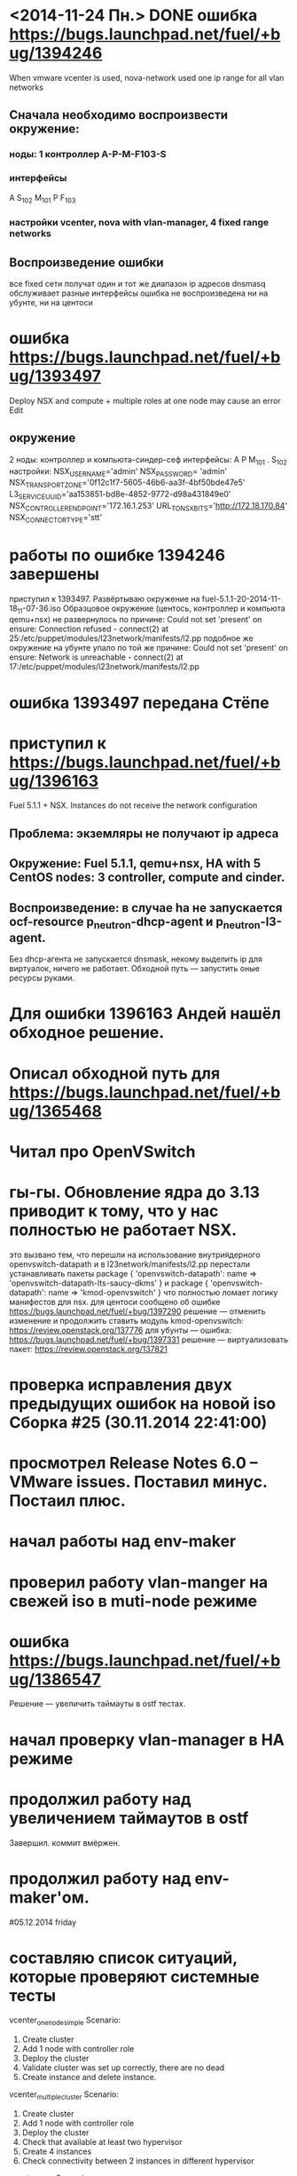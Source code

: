 * <2014-11-24 Пн.> DONE ошибка https://bugs.launchpad.net/fuel/+bug/1394246
  When vmware vcenter is used, nova-network used one ip range for all vlan networks
** Сначала необходимо воспроизвести окружение:
*** ноды: 1 контроллер A-P-M-F103-S
*** интерфейсы
    A S_{102} M_{101}
    P F_{103}
*** настройки vcenter, nova with vlan-manager, 4 fixed range networks
** Воспроизведение ошибки
   все fixed сети получат один и тот же диапазон ip адресов
   dnsmasq обслуживает разные интерфейсы
   ошибка не воспроизведена ни на убунте, ни на центоси

* ошибка https://bugs.launchpad.net/fuel/+bug/1393497
  Deploy NSX and сompute + multiple roles at one node may cause an error Edit
** окружение
   2 ноды: контроллер и компьюта-синдер-сеф
   интерфейсы:
   A
   P
   M_{101}
   .
   S_{102}
   настройки:
   NSX_USERNAME='admin'
   NSX_PASSWORD= 'admin'
   NSX_TRANSPORT_ZONE='0f12c1f7-5605-46b6-aa3f-4bf50bde47e5'
   L3_SERVICE_UUID='aa153851-bd8e-4852-9772-d98a431849e0'
   NSX_CONTROLLER_ENDPOINT='172.16.1.253'
   URL_TO_NSX_BITS='http://172.18.170.84'
   NSX_CONNECTOR_TYPE='stt'
# 25.11.2014
* работы по ошибке 1394246 завершены
  приступил к 1393497. Развёртываю окружение на fuel-5.1.1-20-2014-11-18_11-07-36.iso
  Образцовое окружение (центось, контроллер и компьюта qemu+nsx) не развернулось по причине:
  Could not set 'present' on ensure: Connection refused - connect(2) at 25:/etc/puppet/modules/l23network/manifests/l2.pp
  подобное же окружение на убунте упало по той же причине:
  Could not set 'present' on ensure: Network is unreachable - connect(2) at 17:/etc/puppet/modules/l23network/manifests/l2.pp
# 26.11.2024
* ошибка 1393497 передана Стёпе
* приступил к https://bugs.launchpad.net/fuel/+bug/1396163
  Fuel 5.1.1 + NSX. Instances do not receive the network configuration
** Проблема: экземляры не получают ip адреса
** Окружение: Fuel 5.1.1, qemu+nsx, HA with 5 CentOS nodes: 3 controller, compute and cinder.
** Воспроизведение: в случае ha не запускается ocf-resource  p_neutron-dhcp-agent и p_neutron-l3-agent.
   Без dhcp-агента не запускается dnsmask, некому выделить ip для виртуалок, ничего не работает.
   Обходной путь --- запустить оные ресурсы руками.
# 27.11.2014 thusday
* Для ошибки 1396163 Андей нашёл обходное решение.
* Описал обходной путь для https://bugs.launchpad.net/fuel/+bug/1365468
* Читал про OpenVSwitch
# 28.11.2014 friday
* гы-гы. Обновление ядра до 3.13 приводит к тому, что у нас полностью не работает NSX.
  это вызвано тем, что перешли на использование внутриядерного openvswitch-datapath
  и в l23network/manifests/l2.pp перестали устанавливать пакеты
  package { 'openvswitch-datapath':
     name => 'openvswitch-datapath-lts-saucy-dkms'
  }
  и
  package { 'openvswitch-datapath':
     name => 'kmod-openvswitch'
  }
  что полностью ломает логику манифестов для nsx.
  для центоси сообщено об ошибке https://bugs.launchpad.net/fuel/+bug/1397290
  решение --- отменить изменение и продолжить ставить модуль kmod-openvswitch: https://review.openstack.org/137776
  для убунты --- ошибка: https://bugs.launchpad.net/fuel/+bug/1397331
  решение --- виртуализовать пакет: https://review.openstack.org/137821
# 01.12.2014 monday
* проверка исправления двух предыдущих ошибок на новой iso Сборка #25 (30.11.2014 22:41:00)
* просмотрел Release Notes 6.0 -- VMware issues. Поставил минус. Постаил плюс.
* начал работы над env-maker
# 02.12.2014 tuesday
* проверил работу vlan-manger на свежей iso в muti-node режиме
* ошибка https://bugs.launchpad.net/fuel/+bug/1386547
  Решение --- увеличить таймауты в ostf тестах.
# 03.13.2014 wednesday
* начал проверку vlan-manager в HA режиме
* продолжил работу над увеличением таймаутов в ostf
  Завершил. коммит вмёржен.
* продолжил работу над env-maker'ом.
#05.12.2014 friday
* составляю список ситуаций, которые проверяют системные тесты
  vcenter_one_node_simple
          Scenario:
            1. Create cluster
            2. Add 1 node with controller role
            3. Deploy the cluster
            4. Validate cluster was set up correctly, there are no dead
            5. Create instance and delete instance.
  vcenter_multiple_cluster
  Scenario:
            1. Create cluster
            2. Add 1 node with controller role
            3. Deploy the cluster
            4. Check that available at least two hypervisor
            5. Create 4 instances
            6. Check connectivity between 2 instances in different hypervisor
  vcenter_vmdk
  Scenario:
            1. Create cluster
            2. Add 2 nodes with controller and cinder roles
            3. Deploy the cluster
            4. Run osft
  vcenter_ha
  Scenario:
            1. Create cluster
            2. Add 3 nodes with controller role
            3. Deploy the cluster
            4. Run osft

# 08.12.2014 monday
* продолжил работу над списком тестов
* посетил ретроспективу по 6.0
* приступил к работе над https://review.openstack.org/#/c/140044/
  Проблема в fuel 5.1 ostf тест, проверяющий работу cinder+vmdk падает, а в 6.0 --- работает.
  В системных тестах он помечен как should_fail и когда он падает в 5.1 всё хорошо, а когда работает в 6.0 --- тест не проходит.
  Решение: вставить проверку номера версии и реализовать разное поведение для разных версий.
# 09.12.2014 tuesday
* продолжил работу над 140044
  вмержено
# 10.12.2014 wednesday
* посетил osci митинг
* приступил к https://bugs.launchpad.net/fuel/+bug/1401046
* <2015-01-12 Пн.> Приступил к работе
* <2015-01-13 Вт.>  получил задачу добавить поддержку разных cinder-ролей для vCenter и KVM
** необходимо дооформить [[https://blueprints.launchpad.net/fuel/%2Bspec/cinder-vmdk-role][blueprint]]  и [[https://review.openstack.org/#/c/143419/][спецификацию]]
*** что нужно доделать в спеке
**** TODO
** реализовать puppet-часть этого. Доделать Стёпин [[https://review.openstack.org/#/c/143954/][патч]]
*** TODO проверить как он работает сейчас
*** TODO разделить конфиги для cinder и cinder-vmdk
*** TODO выкинуть лишнее (данные по vmware из cinder/данные по iscsi из cinder-vmdk)
    из этих конфигов.
*** TODO убедиться, что cinder и cinder-vmdk работают по отдельности
*** TODO убедиться, что cinder и cinder-vmdk работают совместно на одном узле
** добавить изменения в UI
*** TODO добавить новую роль
*** TODO добавить уведомления
*** TODO обеспечить возможность раздельной настройки для cinder и cinder-vmdk нод
** написать тесты
* <2015-01-14 Ср.> продолжаю работать над раздельными cinder нодами
* <2015-01-14 Ср.> приступил к [[https://bugs.launchpad.net/fuel/%2Bbug/1410163][Cluster attrubute use_vcenter value is always true Edit]]
* <2015-01-16 Пт.> приступил к исправлению [[https://review.openstack.org/#/c/131140/][set `reserved_host_memory_mb' to zero for vCenter compute driver]]
  Задача остановлена Даниным по следующим соображениям:
  I don't think we need it in master, because we are going to implement multi-HV. reserved_host_memory_mb
  attribute is used by Nova-Scheduler, so this a global setting for the whole environment. In this case KVM
  nova-computes would be oppressed.
  Или если очень хочется, то залезь в блупринты скедулера и посмотри - там что-то было на тему, чтобы сама
  нова-компьюта решала, сколько ресурсов рапортовать, а не скедулер вычислял. Я, кажется, это видел в контексте
  разных overcommit_ratio. Сейчас ситаация выглядит так: лучше пожертвовать 512 мегов с каждого вСфера-кластера,
  чем завалить все КВМ-компьюты.
  Будет круто придумать как применить это только к нова-компьютам для вцента.
* <2015-01-16 Пт.>  Приступил к [[https://bugs.launchpad.net/fuel/%2Bbug/1405493][{vCenter} OSTF cannot get a compute node IP]]
  Ошибка заключается в том, что после внесения изменений для отображения один к одному, перестал выполняться тест
  "Check network connectivity from instance without floating IP".
  Есть обходной путь: Rename a 'host' parameter in /etc/nova/nova-compute.d/vmware-0.conf to a real node's hostname.
  Продолжение работы требует лучшего ознакомления с реализацией отображения 1к1.

  <2015-01-21 Ср.> продолжил.
* <2015-01-20 Вт.> Вернулся к спеке
* <2015-01-21 Ср.> Научить синдер работать с конкретными датасторами:
  Сейчас он выбирает датастор среди всех доступных посредством жопной магии.
  Надо научить его (и фьюэл йуай) рабоатать с явно указанным датастором.
  Для этого разобраться где это происходит в синдере. Посмотреть как это реализовано в глансе и
  сообщить эту инфу ...
* <2015-04-20 Пн.> Посмотрел меланоксовый плагин
* посмотрел бэклог
  https://mirantis.jira.com/wiki/display/PRD/6.1+-+Mirantis+OpenStack+release+home+page
  https://mirantis.jira.com/secure/VersionBoard.jspa?selectedBoardId=22289&selectedProjectId=18540&type=VB&start=0
* <2015-05-13 Ср.> Проверяю воспроизводимость ошибки с глансом.
